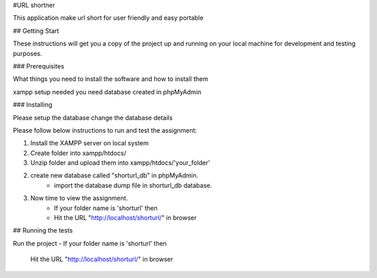 #URL shortner

This application make url short for user friendly and easy portable

## Getting Start

These instructions will get you a copy of the project up and running on your local machine for development and testing purposes. 

### Prerequisites

What things you need to install the software and how to install them

xampp setup needed 
you need database created in phpMyAdmin 


### Installing

Please setup the database 
change the database details 

Please follow below instructions to run and test the assignment:

1. Install the XAMPP server on local system
2. Create folder into xampp/htdocs/
3. Unzip folder and upload them into xampp/htdocs/'your_folder'

2. create new database called "shorturl_db" in phpMyAdmin.
	- import the database dump file in shorturl_db database. 

3. Now time to view the assignment.
	- If your folder name is 'shorturl' then
	- Hit the URL "http://localhost/shorturl/" in browser

## Running the tests

Run the project 
- If your folder name is 'shorturl' then
  Hit the URL "http://localhost/shorturl/" in browser

